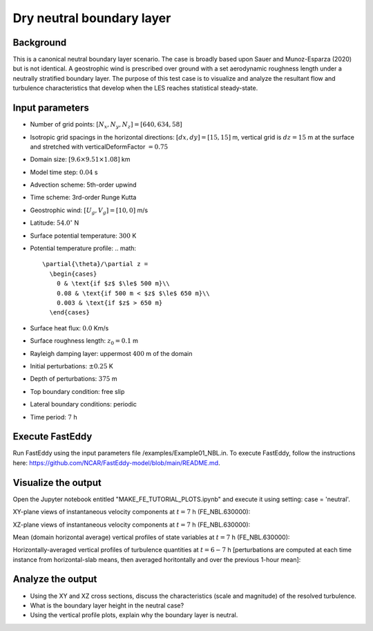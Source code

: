 Dry neutral boundary layer
===========================

Background
----------

This is a canonical neutral boundary layer scenario. The case is broadly based upon Sauer and Munoz-Esparza (2020) but is not identical. A geostrophic wind is prescribed over ground with a set aerodynamic roughness length under a neutrally stratified boundary layer. The purpose of this test case is to visualize and analyze the resultant flow and turbulence characteristics that develop when the LES reaches statistical steady-state.

Input parameters
----------------

* Number of grid points: :math:`[N_x,N_y,N_z]=[640,634,58]`
* Isotropic grid spacings in the horizontal directions: :math:`[dx,dy]=[15,15]` m, vertical grid is :math:`dz=15` m at the surface and stretched with verticalDeformFactor :math:`=0.75`
* Domain size: :math:`[9.6 \times 9.51 \times 1.08]` km
* Model time step: :math:`0.04` s
* Advection scheme: 5th-order upwind
* Time scheme: 3rd-order Runge Kutta
* Geostrophic wind: :math:`[U_g,V_g]=[10,0]` m/s
* Latitude: :math:`54.0^{\circ}` N
* Surface potential temperature: :math:`300` K
* Potential temperature profile:
  .. math::
    \partial{\theta}/\partial z =
      \begin{cases}
        0 & \text{if $z$ $\le$ 500 m}\\
        0.08 & \text{if 500 m < $z$ $\le$ 650 m}\\
        0.003 & \text{if $z$ > 650 m}
      \end{cases} 
* Surface heat flux:  :math:`0.0` Km/s
* Surface roughness length: :math:`z_0=0.1` m
* Rayleigh damping layer: uppermost :math:`400` m of the domain
* Initial perturbations: :math:`\pm 0.25` K 
* Depth of perturbations: :math:`375` m
* Top boundary condition: free slip
* Lateral boundary conditions: periodic
* Time period: :math:`7` h

Execute FastEddy
----------------

Run FastEddy using the input parameters file /examples/Example01_NBL.in. To execute FastEddy, follow the instructions here: https://github.com/NCAR/FastEddy-model/blob/main/README.md.

Visualize the output
--------------------

Open the Jupyter notebook entitled "MAKE_FE_TUTORIAL_PLOTS.ipynb" and execute it using setting: case = 'neutral'.

XY-plane views of instantaneous velocity components at :math:`t=7` h (FE_NBL.630000):

.. image:: ../images/UVWTHETA-XY-neutral.png
  :width: 1200
  :alt: Alternative text
  
XZ-plane views of instantaneous velocity components at :math:`t=7` h (FE_NBL.630000):

.. image:: ../images/UVWTHETA-XZ-neutral.png
  :width: 900
  :alt: Alternative text
  
Mean (domain horizontal average) vertical profiles of state variables at :math:`t=7` h (FE_NBL.630000):

.. image:: ../images/MEAN-PROF-neutral.png
  :width: 750
  :alt: Alternative text
 
Horizontally-averaged vertical profiles of turbulence quantities at :math:`t=6-7` h [perturbations are computed at each time instance from horizontal-slab means, then averaged horitontally and over the previous 1-hour mean]:

.. image:: ../images/TURB-PROF-neutral.png
  :width: 1200
  :alt: Alternative text 

Analyze the output
------------------

* Using the XY and XZ cross sections, discuss the characteristics (scale and magnitude) of the resolved turbulence.
* What is the boundary layer height in the neutral case?
* Using the vertical profile plots, explain why the boundary layer is neutral.

